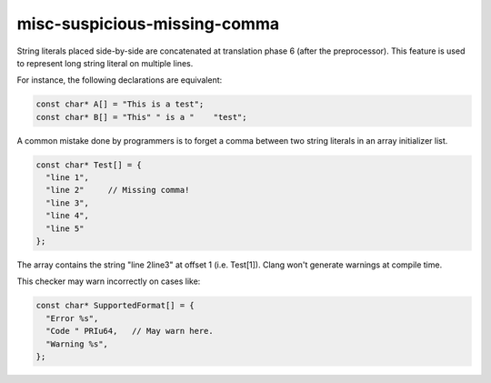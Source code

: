 .. title:: clang-tidy - misc-suspicious-missing-comma

misc-suspicious-missing-comma
=============================

String literals placed side-by-side are concatenated at translation phase 6
(after the preprocessor). This feature is used to represent long string
literal on multiple lines.

For instance, the following declarations are equivalent:

.. code:: c++

  const char* A[] = "This is a test";
  const char* B[] = "This" " is a "    "test";


A common mistake done by programmers is to forget a comma between two string
literals in an array initializer list.

.. code:: c++

  const char* Test[] = {
    "line 1",
    "line 2"     // Missing comma!
    "line 3",
    "line 4",
    "line 5"
  };


The array contains the string "line 2line3" at offset 1 (i.e. Test[1]). Clang
won't generate warnings at compile time.

This checker may warn incorrectly on cases like:

.. code:: c++

  const char* SupportedFormat[] = {
    "Error %s",
    "Code " PRIu64,   // May warn here.
    "Warning %s",
  };

